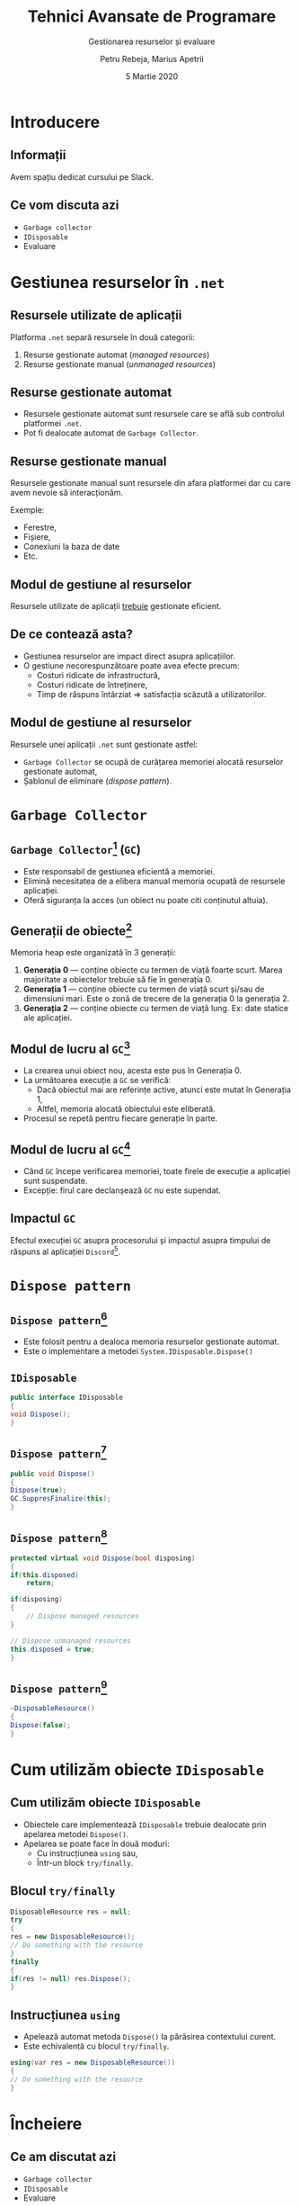#    -*- mode: org -*-
#+title: Tehnici Avansate de Programare
#+subtitle: Gestionarea resurselor și evaluare
#+author: Petru Rebeja, Marius Apetrii
#+date: 5 Martie 2020
#+language: ro
#+options: H:2 toc:nil \n:nil @:t ::t |:t ^:t *:t TeX:t LaTeX:t
#+latex_class: beamer
#+columns: %45ITEM %10BEAMER_env(Env) %10BEAMER_act(Act) %4BEAMER_col(Col) %8BEAMER_opt(Opt)
#+beamer_theme: metropolis
#+beamer_color_theme:
#+beamer_font_theme:
#+beamer_inner_theme:
#+beamer_outer_theme:
#+beamer_header: \institute[UAIC]{Facultatea de Matematică\\Universitatea Alexandru Ioan Cuza, Iași}
#+LATEX_HEADER: \RequirePackage{fancyvrb}
#+LATEX_HEADER: \DefineVerbatimEnvironment{verbatim}{Verbatim}{fontsize=\scriptsize}
* Introducere
** Informații
   #+begin_center
   Avem spațiu dedicat cursului pe Slack.
   #+end_center
   #+attr_latex: :height 0.6\textheight
   [[file:img/tap-2020-slack-invite.png]]
** Ce vom discuta azi
   - =Garbage collector=
   - =IDisposable=
   - Evaluare
* Gestiunea resurselor în =.net=
** Resursele utilizate de aplicații
   Platforma =.net= separă resursele în două categorii:
   1. Resurse gestionate automat (/managed resources/)
   2. Resurse gestionate manual (/unmanaged resources/)
** Resurse gestionate automat
   - Resursele gestionate automat sunt resursele care se află sub controlul platformei =.net=.
   - Pot fi dealocate automat de =Garbage Collector=.
** Resurse gestionate manual
   Resursele gestionate manual sunt resursele din afara platformei dar cu care avem nevoie să interacționăm.

   Exemple:
   - Ferestre,
   - Fișiere,
   - Conexiuni la baza de date
   - Etc.
** Modul de gestiune al resurselor
   Resursele utilizate de aplicații _trebuie_ gestionate eficient.
** De ce contează asta?
   - Gestiunea resurselor are impact direct asupra aplicațiilor.
   - O gestiune necorespunzătoare poate avea efecte precum:
     - Costuri ridicate de infrastructură,
     - Costuri ridicate de întreținere,
     - Timp de răspuns întârziat => satisfacția scăzută a utilizatorilor.
** Modul de gestiune al resurselor
   Resursele unei aplicații =.net= sunt gestionate astfel:
   - =Garbage Collector= se ocupă de curățarea memoriei alocată resurselor gestionate automat,
   - Șablonul de eliminare (/dispose pattern/).
* =Garbage Collector=
** =Garbage Collector=[fn:1] (=GC=)
   - Este responsabil de gestiunea eficientă a memoriei.
   - Elimină necesitatea de a elibera manual memoria ocupată de resursele aplicației.
   - Oferă siguranța la acces (un obiect nu poate citi conținutul altuia).
** Generații de obiecte[fn:1]
   Memoria heap este organizată în 3 generații:
   1. *Generația 0* --- conține obiecte cu termen de viață foarte scurt. Marea majoritate a obiectelor trebuie să fie în generația 0.
   2. *Generația 1* --- conține obiecte cu termen de viață scurt și/sau de dimensiuni mari. Este o zonă de trecere de la generația 0 la generația 2.
   3. *Generația 2* --- conține obiecte cu termen de viață lung. Ex: date statice ale aplicației.
** Modul de lucru al =GC=[fn:1]
   - La crearea unui obiect nou, acesta este pus în Generația 0.
   - La următoarea execuție a =GC= se verifică:
     - Dacă obiectul mai are referințe active, atunci este mutat în Generația 1,
     - Altfel, memoria alocată obiectului este eliberată.
   - Procesul se repetă pentru fiecare generație în parte.
** Modul de lucru al =GC=[fn:1]
   - Când =GC= începe verificarea memoriei, toate firele de execuție a aplicației sunt suspendate.
   - Excepție: firul care declanșează =GC= nu este supendat.
** Impactul =GC=
   Efectul execuției =GC= asupra procesorului și impactul asupra timpului de răspuns al aplicației =Discord=[fn:2].
   #+attr_lagex: :height 0.6\textheight
   [[file:img/gc-impact.png]]
* =Dispose pattern=
** =Dispose pattern=[fn:3]
   - Este folosit pentru a dealoca memoria resurselor gestionate automat.
   - Este o implementare a metodei =System.IDisposable.Dispose()=
** =IDisposable=
   #+begin_src csharp
     public interface IDisposable
     {
	 void Dispose();
     }
   #+end_src
** =Dispose pattern=[fn:3]
   #+begin_src csharp
     public void Dispose()
     {
	 Dispose(true);
	 GC.SuppresFinalize(this);
     }
   #+end_src
** =Dispose pattern=[fn:3]
   #+begin_src csharp
     protected virtual void Dispose(bool disposing)
     {
	 if(this.disposed)
	     return;

	 if(disposing)
	 {
	     // Dispose managed resources
	 }

	 // Dispose unmanaged resources
	 this.disposed = true;
     }
   #+end_src
** =Dispose pattern=[fn:3]
   #+begin_src csharp
     ~DisposableResource()
     {
	 Dispose(false);
     }
   #+end_src
* Cum utilizăm obiecte =IDisposable=
** Cum utilizăm obiecte =IDisposable=
   - Obiectele care implementează =IDisposable= trebuie dealocate prin apelarea metodei =Dispose()=.
   - Apelarea se poate face în două moduri:
     - Cu instrucțiunea =using= sau,
     - Într-un block =try/finally=.
** Blocul =try/finally=
   #+begin_src csharp
     DisposableResource res = null;
     try
     {
	 res = new DisposableResource();
	 // Do something with the resource
     }
     finally
     {
	 if(res != null) res.Dispose();
     }
   #+end_src
** Instrucțiunea =using=
   - Apelează automat metoda =Dispose()= la părăsirea contextului curent.
   - Este echivalentă cu blocul =try/finally=.
   \vskip 0.3in
   #+begin_src csharp
     using(var res = new DisposableResource())
     {
	 // Do something with the resource
     }
   #+end_src
* Încheiere
** Ce am discutat azi
   - =Garbage collector=
   - =IDisposable=
   - Evaluare
** Vă mulțumesc
   #+begin_center
   Succes la evaluare!
   #+end_center

* Footnotes

[fn:3]https://docs.microsoft.com/en-us/dotnet/standard/garbage-collection/implementing-dispose

[fn:2]https://blog.discordapp.com/why-discord-is-switching-from-go-to-rust-a190bbca2b1f

[fn:1]https://docs.microsoft.com/en-us/dotnet/standard/garbage-collection/fundamentals
